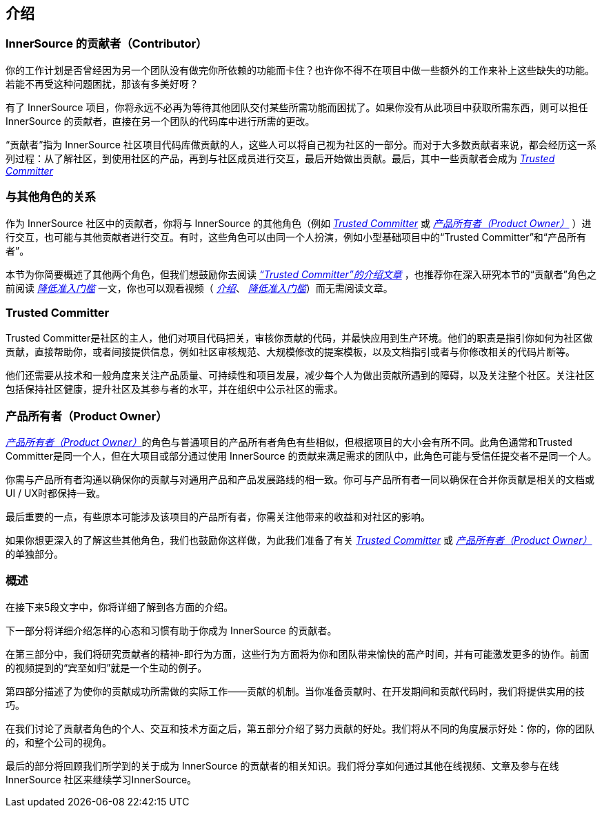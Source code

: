 == 介绍

### InnerSource 的贡献者（Contributor）

你的工作计划是否曾经因为另一个团队没有做完你所依赖的功能而卡住？也许你不得不在项目中做一些额外的工作来补上这些缺失的功能。若能不再受这种问题困扰，那该有多美好呀？

有了 InnerSource 项目，你将永远不必再为等待其他团队交付某些所需功能而困扰了。如果你没有从此项目中获取所需东西，则可以担任 InnerSource 的贡献者，直接在另一个团队的代码库中进行所需的更改。

“贡献者”指为 InnerSource 社区项目代码库做贡献的人，这些人可以将自己视为社区的一部分。而对于大多数贡献者来说，都会经历这一系列过程：从了解社区，到使用社区的产品，再到与社区成员进行交互，最后开始做出贡献。最后，其中一些贡献者会成为 https://innersourcecommons.org/zh/learn/learning-path/trusted-committer/[_Trusted Committer_]

### 与其他角色的关系

作为 InnerSource 社区中的贡献者，你将与 InnerSource 的其他角色（例如 https://innersourcecommons.org/zh/learn/learning-path/trusted-committer[_Trusted Committer_] 或 https://innersourcecommons.org/zh/learn/learning-path/product-owner[_产品所有者（Product Owner）_] ）进行交互，也可能与其他贡献者进行交互。有时，这些角色可以由同一个人扮演，例如小型基础项目中的“Trusted Committer”和“产品所有者”。

本节为你简要概述了其他两个角色，但我们想鼓励你去阅读 https://innersourcecommons.org/zh/learn/learning-path/trusted-committer/01/[_“Trusted Committer”的介绍文章_] ，也推荐你在深入研究本节的“贡献者”角色之前阅读 https://innersourcecommons.org/zh/learn/learning-path/trusted-committer/05/[_降低准入门槛_] 一文，你也可以观看视频（ https://innersourcecommons.org/zh/learn/learning-path/trusted-committer/01/[_介绍_]、 https://innersourcecommons.org/zh/learn/learning-path/trusted-committer/05/[_降低准入门槛_]）而无需阅读文章。

### Trusted Committer

Trusted Committer是社区的主人，他们对项目代码把关，审核你贡献的代码，并最快应用到生产环境。他们的职责是指引你如何为社区做贡献，直接帮助你，或者间接提供信息，例如社区审核规范、大规模修改的提案模板，以及文档指引或者与你修改相关的代码片断等。

他们还需要从技术和一般角度来关注产品质量、可持续性和项目发展，减少每个人为做出贡献所遇到的障碍，以及关注整个社区。关注社区包括保持社区健康，提升社区及其参与者的水平，并在组织中公示社区的需求。

### 产品所有者（Product Owner）

https://innersourcecommons.org/zh/learn/learning-path/product-owner[_产品所有者（Product Owner）_]的角色与普通项目的产品所有者角色有些相似，但根据项目的大小会有所不同。此角色通常和Trusted Committer是同一个人，但在大项目或部分通过使用 InnerSource 的贡献来满足需求的团队中，此角色可能与受信任提交者不是同一个人。

你需与产品所有者沟通以确保你的贡献与对通用产品和产品发展路线的相一致。你可与产品所有者一同以确保在合并你贡献是相关的文档或UI / UX时都保持一致。

最后重要的一点，有些原本可能涉及该项目的产品所有者，你需关注他带来的收益和对社区的影响。

如果你想更深入的了解这些其他角色，我们也鼓励你这样做，为此我们准备了有关 https://innersourcecommons.org/zh/learn/learning-path/trusted-committer[_Trusted Committer_]
或 https://innersourcecommons.org/zh/learn/learning-path/product-owner[_产品所有者（Product Owner）_] 的单独部分。

### 概述

在接下来5段文字中，你将详细了解到各方面的介绍。

下一部分将详细介绍怎样的心态和习惯有助于你成为 InnerSource 的贡献者。

在第三部分中，我们将研究贡献者的精神-即行为方面，这些行为方面将为你和团队带来愉快的高产时间，并有可能激发更多的协作。前面的视频提到的“宾至如归”就是一个生动的例子。

第四部分描述了为使你的贡献成功所需做的实际工作——贡献的机制。当你准备贡献时、在开发期间和贡献代码时，我们将提供实用的技巧。

在我们讨论了贡献者角色的个人、交互和技术方面之后，第五部分介绍了努力贡献的好处。我们将从不同的角度展示好处：你的，你的团队的，和整个公司的视角。

最后的部分将回顾我们所学到的关于成为 InnerSource 的贡献者的相关知识。我们将分享如何通过其他在线视频、文章及参与在线 InnerSource 社区来继续学习InnerSource。
